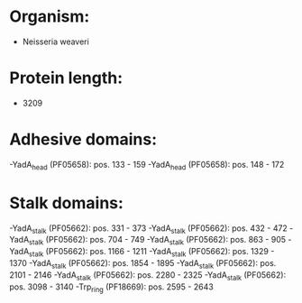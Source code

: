 * Organism:
- Neisseria weaveri
* Protein length:
- 3209
* Adhesive domains:
-YadA_head (PF05658): pos. 133 - 159
-YadA_head (PF05658): pos. 148 - 172
* Stalk domains:
-YadA_stalk (PF05662): pos. 331 - 373
-YadA_stalk (PF05662): pos. 432 - 472
-YadA_stalk (PF05662): pos. 704 - 749
-YadA_stalk (PF05662): pos. 863 - 905
-YadA_stalk (PF05662): pos. 1166 - 1211
-YadA_stalk (PF05662): pos. 1329 - 1370
-YadA_stalk (PF05662): pos. 1854 - 1895
-YadA_stalk (PF05662): pos. 2101 - 2146
-YadA_stalk (PF05662): pos. 2280 - 2325
-YadA_stalk (PF05662): pos. 3098 - 3140
-Trp_ring (PF18669): pos. 2595 - 2643

